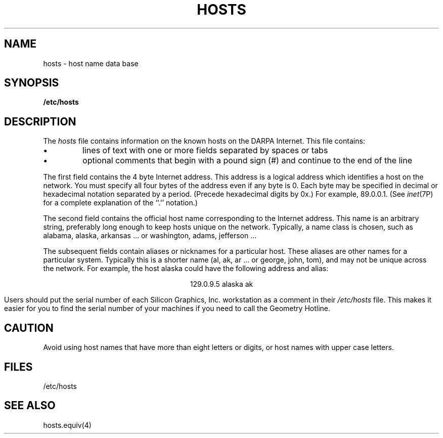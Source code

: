 '\"macro stdmacro
.hw hex-a-dec-i-mal
.TH HOSTS 4
.SH NAME
hosts \- host name data base
.SH SYNOPSIS
.B /etc/hosts
.SH DESCRIPTION
The
.I hosts
file contains information on       
the known hosts on the DARPA Internet.
This file contains:
.TP
\(bu
lines of text with one or more fields separated by
spaces or tabs
.TP
\(bu
optional comments that begin with a pound sign (#)
and continue to the end of the line
.PP
The first field contains the 4 byte Internet address.
This address is a logical address which identifies
a host 
on the network.  You must specify all four bytes of
the address even if any byte is 0.  Each byte may
be specified in decimal or hexadecimal notation separated 
by a period.  (Precede
hexadecimal digits by 0x.)  For example, 89.0.0.1.
(See 
.IR inet (7P)
for a complete explanation of the ``.'' notation.)
.PP
The second field contains the
official host name
corresponding to the Internet address.
This name is an arbitrary string, preferably long enough
to keep hosts unique on the network.
Typically, a name class is chosen, such as alabama, alaska,
arkansas ... or washington, adams, jefferson ...
.PP
The subsequent fields contain aliases or nicknames
for a particular host.
These aliases
are other names for a particular system.
Typically this is a shorter name
(al, ak, ar ... or george, john, tom),
and may not be unique across the network.
For example, the host alaska could have the following address and alias:
.sp
.ce
129.0.9.5 alaska ak
.PP
Users should put the serial number of each Silicon Graphics, Inc.
workstation as a comment in their 
.I /etc/hosts
file.  This makes it easier for you to find the serial number of 
your machines if you need to call the Geometry Hotline.
.SH CAUTION
Avoid using host names that have more than eight letters or digits,
or host names with upper case letters.
.SH FILES
/etc/hosts
.SH SEE ALSO
hosts.equiv(4)
